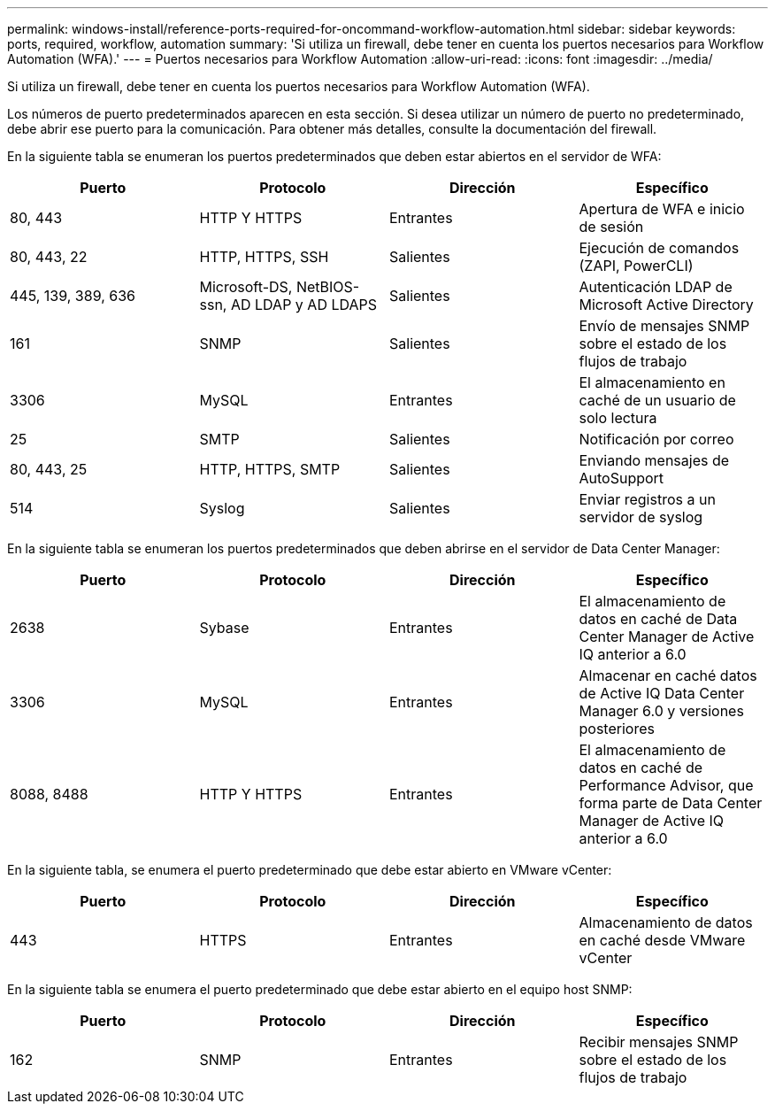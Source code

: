 ---
permalink: windows-install/reference-ports-required-for-oncommand-workflow-automation.html 
sidebar: sidebar 
keywords: ports, required, workflow, automation 
summary: 'Si utiliza un firewall, debe tener en cuenta los puertos necesarios para Workflow Automation (WFA).' 
---
= Puertos necesarios para Workflow Automation
:allow-uri-read: 
:icons: font
:imagesdir: ../media/


[role="lead"]
Si utiliza un firewall, debe tener en cuenta los puertos necesarios para Workflow Automation (WFA).

Los números de puerto predeterminados aparecen en esta sección. Si desea utilizar un número de puerto no predeterminado, debe abrir ese puerto para la comunicación. Para obtener más detalles, consulte la documentación del firewall.

En la siguiente tabla se enumeran los puertos predeterminados que deben estar abiertos en el servidor de WFA:

[cols="4*"]
|===
| Puerto | Protocolo | Dirección | Específico 


 a| 
80, 443
 a| 
HTTP Y HTTPS
 a| 
Entrantes
 a| 
Apertura de WFA e inicio de sesión



 a| 
80, 443, 22
 a| 
HTTP, HTTPS, SSH
 a| 
Salientes
 a| 
Ejecución de comandos (ZAPI, PowerCLI)



 a| 
445, 139, 389, 636
 a| 
Microsoft-DS, NetBIOS-ssn, AD LDAP y AD LDAPS
 a| 
Salientes
 a| 
Autenticación LDAP de Microsoft Active Directory



 a| 
161
 a| 
SNMP
 a| 
Salientes
 a| 
Envío de mensajes SNMP sobre el estado de los flujos de trabajo



 a| 
3306
 a| 
MySQL
 a| 
Entrantes
 a| 
El almacenamiento en caché de un usuario de solo lectura



 a| 
25
 a| 
SMTP
 a| 
Salientes
 a| 
Notificación por correo



 a| 
80, 443, 25
 a| 
HTTP, HTTPS, SMTP
 a| 
Salientes
 a| 
Enviando mensajes de AutoSupport



 a| 
514
 a| 
Syslog
 a| 
Salientes
 a| 
Enviar registros a un servidor de syslog

|===
En la siguiente tabla se enumeran los puertos predeterminados que deben abrirse en el servidor de Data Center Manager:

[cols="4*"]
|===
| Puerto | Protocolo | Dirección | Específico 


 a| 
2638
 a| 
Sybase
 a| 
Entrantes
 a| 
El almacenamiento de datos en caché de Data Center Manager de Active IQ anterior a 6.0



 a| 
3306
 a| 
MySQL
 a| 
Entrantes
 a| 
Almacenar en caché datos de Active IQ Data Center Manager 6.0 y versiones posteriores



 a| 
8088, 8488
 a| 
HTTP Y HTTPS
 a| 
Entrantes
 a| 
El almacenamiento de datos en caché de Performance Advisor, que forma parte de Data Center Manager de Active IQ anterior a 6.0

|===
En la siguiente tabla, se enumera el puerto predeterminado que debe estar abierto en VMware vCenter:

[cols="4*"]
|===
| Puerto | Protocolo | Dirección | Específico 


 a| 
443
 a| 
HTTPS
 a| 
Entrantes
 a| 
Almacenamiento de datos en caché desde VMware vCenter

|===
En la siguiente tabla se enumera el puerto predeterminado que debe estar abierto en el equipo host SNMP:

[cols="4*"]
|===
| Puerto | Protocolo | Dirección | Específico 


 a| 
162
 a| 
SNMP
 a| 
Entrantes
 a| 
Recibir mensajes SNMP sobre el estado de los flujos de trabajo

|===